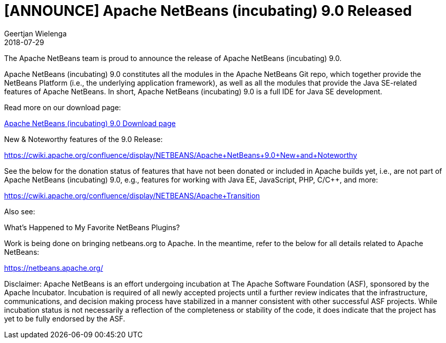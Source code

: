 // 
//     Licensed to the Apache Software Foundation (ASF) under one
//     or more contributor license agreements.  See the NOTICE file
//     distributed with this work for additional information
//     regarding copyright ownership.  The ASF licenses this file
//     to you under the Apache License, Version 2.0 (the
//     "License"); you may not use this file except in compliance
//     with the License.  You may obtain a copy of the License at
// 
//       http://www.apache.org/licenses/LICENSE-2.0
// 
//     Unless required by applicable law or agreed to in writing,
//     software distributed under the License is distributed on an
//     "AS IS" BASIS, WITHOUT WARRANTIES OR CONDITIONS OF ANY
//     KIND, either express or implied.  See the License for the
//     specific language governing permissions and limitations
//     under the License.
//

= [ANNOUNCE] Apache NetBeans (incubating) 9.0 Released
:author: Geertjan Wielenga
:revdate: 2018-07-29
:page-layout: blogentry
:jbake-tags: blogentry
:jbake-status: published
:keywords: Apache NetBeans 18 release
:description: Apache NetBeans 18 release
:toc: left
:toc-title:
:syntax: true



The Apache NetBeans team is proud to announce the release of Apache NetBeans (incubating) 9.0.

Apache NetBeans (incubating) 9.0 constitutes all the modules in the Apache NetBeans Git repo, which together provide the NetBeans Platform (i.e., the underlying application framework), as well as all the modules that provide the Java SE-related features of Apache NetBeans. In short, Apache NetBeans (incubating) 9.0 is a full IDE for Java SE development.

Read more on our download page:

xref:download/nb90/nb90.adoc[Apache NetBeans (incubating) 9.0 Download page]

New & Noteworthy features of the 9.0 Release:

link:https://cwiki.apache.org/confluence/display/NETBEANS/Apache+NetBeans+9.0+New+and+Noteworthy[https://cwiki.apache.org/confluence/display/NETBEANS/Apache+NetBeans+9.0+New+and+Noteworthy]

See the below for the donation status of features that have not been donated or included in Apache builds yet, i.e., are not part of Apache NetBeans (incubating) 9.0, e.g., features for working with Java EE, JavaScript, PHP, C/C++, and more:

link:https://cwiki.apache.org/confluence/display/NETBEANS/Apache+Transition[https://cwiki.apache.org/confluence/display/NETBEANS/Apache+Transition]

Also see:

What's Happened to My Favorite NetBeans Plugins?

Work is being done on bringing netbeans.org to Apache. In the meantime, refer to the below for all details related to Apache NetBeans:

xref:index.adoc[https://netbeans.apache.org/]

Disclaimer: Apache NetBeans is an effort undergoing incubation at The Apache
Software Foundation (ASF), sponsored by the Apache Incubator.
Incubation is required of all newly accepted projects until a further
review indicates that the infrastructure, communications, and decision
making process have stabilized in a manner consistent with other
successful ASF projects. While incubation status is not necessarily a
reflection of the completeness or stability of the code, it does
indicate that the project has yet to be fully endorsed by the ASF.
